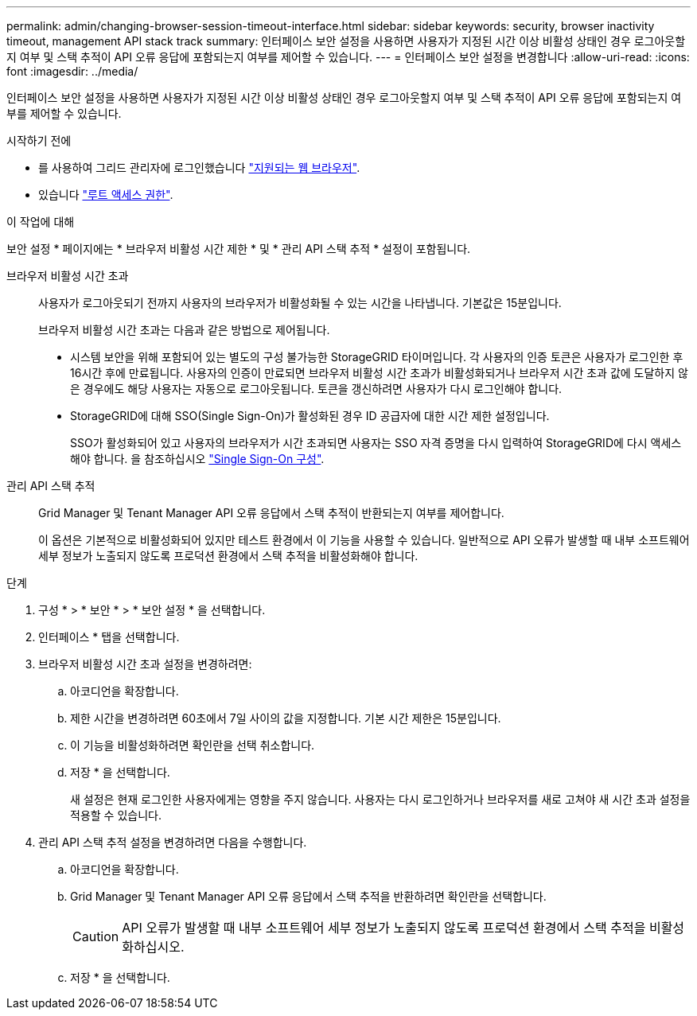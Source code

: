---
permalink: admin/changing-browser-session-timeout-interface.html 
sidebar: sidebar 
keywords: security, browser inactivity timeout, management API stack track 
summary: 인터페이스 보안 설정을 사용하면 사용자가 지정된 시간 이상 비활성 상태인 경우 로그아웃할지 여부 및 스택 추적이 API 오류 응답에 포함되는지 여부를 제어할 수 있습니다. 
---
= 인터페이스 보안 설정을 변경합니다
:allow-uri-read: 
:icons: font
:imagesdir: ../media/


[role="lead"]
인터페이스 보안 설정을 사용하면 사용자가 지정된 시간 이상 비활성 상태인 경우 로그아웃할지 여부 및 스택 추적이 API 오류 응답에 포함되는지 여부를 제어할 수 있습니다.

.시작하기 전에
* 를 사용하여 그리드 관리자에 로그인했습니다 link:../admin/web-browser-requirements.html["지원되는 웹 브라우저"].
* 있습니다 link:admin-group-permissions.html["루트 액세스 권한"].


.이 작업에 대해
보안 설정 * 페이지에는 * 브라우저 비활성 시간 제한 * 및 * 관리 API 스택 추적 * 설정이 포함됩니다.

브라우저 비활성 시간 초과:: 사용자가 로그아웃되기 전까지 사용자의 브라우저가 비활성화될 수 있는 시간을 나타냅니다. 기본값은 15분입니다.
+
--
브라우저 비활성 시간 초과는 다음과 같은 방법으로 제어됩니다.

* 시스템 보안을 위해 포함되어 있는 별도의 구성 불가능한 StorageGRID 타이머입니다. 각 사용자의 인증 토큰은 사용자가 로그인한 후 16시간 후에 만료됩니다. 사용자의 인증이 만료되면 브라우저 비활성 시간 초과가 비활성화되거나 브라우저 시간 초과 값에 도달하지 않은 경우에도 해당 사용자는 자동으로 로그아웃됩니다. 토큰을 갱신하려면 사용자가 다시 로그인해야 합니다.
* StorageGRID에 대해 SSO(Single Sign-On)가 활성화된 경우 ID 공급자에 대한 시간 제한 설정입니다.
+
SSO가 활성화되어 있고 사용자의 브라우저가 시간 초과되면 사용자는 SSO 자격 증명을 다시 입력하여 StorageGRID에 다시 액세스해야 합니다. 을 참조하십시오 link:configuring-sso.html["Single Sign-On 구성"].



--
관리 API 스택 추적:: Grid Manager 및 Tenant Manager API 오류 응답에서 스택 추적이 반환되는지 여부를 제어합니다.
+
--
이 옵션은 기본적으로 비활성화되어 있지만 테스트 환경에서 이 기능을 사용할 수 있습니다. 일반적으로 API 오류가 발생할 때 내부 소프트웨어 세부 정보가 노출되지 않도록 프로덕션 환경에서 스택 추적을 비활성화해야 합니다.

--


.단계
. 구성 * > * 보안 * > * 보안 설정 * 을 선택합니다.
. 인터페이스 * 탭을 선택합니다.
. 브라우저 비활성 시간 초과 설정을 변경하려면:
+
.. 아코디언을 확장합니다.
.. 제한 시간을 변경하려면 60초에서 7일 사이의 값을 지정합니다. 기본 시간 제한은 15분입니다.
.. 이 기능을 비활성화하려면 확인란을 선택 취소합니다.
.. 저장 * 을 선택합니다.
+
새 설정은 현재 로그인한 사용자에게는 영향을 주지 않습니다. 사용자는 다시 로그인하거나 브라우저를 새로 고쳐야 새 시간 초과 설정을 적용할 수 있습니다.



. 관리 API 스택 추적 설정을 변경하려면 다음을 수행합니다.
+
.. 아코디언을 확장합니다.
.. Grid Manager 및 Tenant Manager API 오류 응답에서 스택 추적을 반환하려면 확인란을 선택합니다.
+

CAUTION: API 오류가 발생할 때 내부 소프트웨어 세부 정보가 노출되지 않도록 프로덕션 환경에서 스택 추적을 비활성화하십시오.

.. 저장 * 을 선택합니다.



